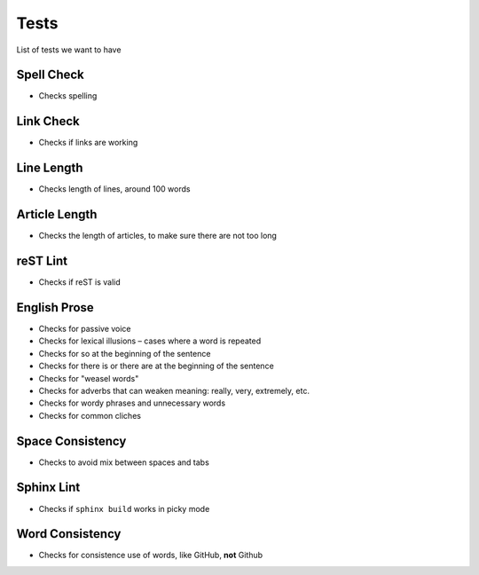 =====
Tests
=====

List of tests we want to have

Spell Check
===========

- Checks spelling

Link Check
==========

- Checks if links are working

Line Length
===========

- Checks length of lines, around 100 words

Article Length
==============

- Checks the length of articles, to make sure there are not too long

reST Lint
=========

- Checks if reST is valid

English Prose
=============

- Checks for passive voice
- Checks for lexical illusions – cases where a word is repeated
- Checks for so at the beginning of the sentence
- Checks for there is or there are at the beginning of the sentence
- Checks for "weasel words"
- Checks for adverbs that can weaken meaning: really, very, extremely, etc.
- Checks for wordy phrases and unnecessary words
- Checks for common cliches

Space Consistency
=================

- Checks to avoid mix between spaces and tabs

Sphinx Lint
===========

- Checks if ``sphinx build`` works in picky mode

Word Consistency
================

- Checks for consistence use of words, like GitHub, **not** Github
